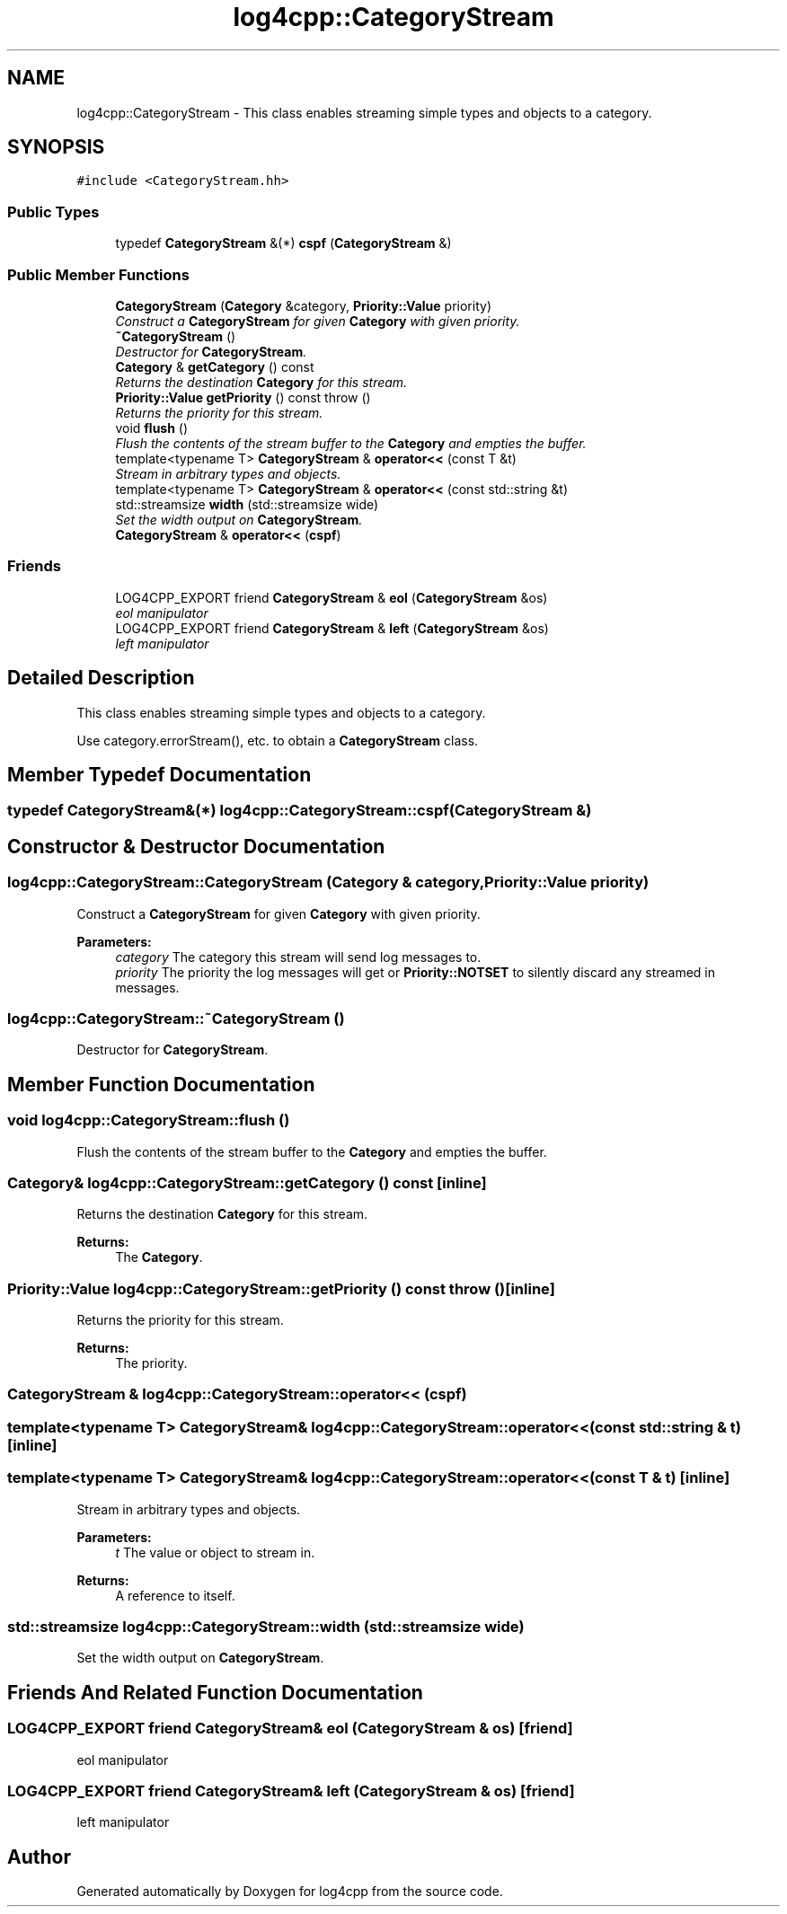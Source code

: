 .TH "log4cpp::CategoryStream" 3 "3 Oct 2012" "Version 1.0" "log4cpp" \" -*- nroff -*-
.ad l
.nh
.SH NAME
log4cpp::CategoryStream \- This class enables streaming simple types and objects to a category.  

.PP
.SH SYNOPSIS
.br
.PP
\fC#include <CategoryStream.hh>\fP
.PP
.SS "Public Types"

.in +1c
.ti -1c
.RI "typedef \fBCategoryStream\fP &(*) \fBcspf\fP (\fBCategoryStream\fP &)"
.br
.in -1c
.SS "Public Member Functions"

.in +1c
.ti -1c
.RI "\fBCategoryStream\fP (\fBCategory\fP &category, \fBPriority::Value\fP priority)"
.br
.RI "\fIConstruct a \fBCategoryStream\fP for given \fBCategory\fP with given priority. \fP"
.ti -1c
.RI "\fB~CategoryStream\fP ()"
.br
.RI "\fIDestructor for \fBCategoryStream\fP. \fP"
.ti -1c
.RI "\fBCategory\fP & \fBgetCategory\fP () const "
.br
.RI "\fIReturns the destination \fBCategory\fP for this stream. \fP"
.ti -1c
.RI "\fBPriority::Value\fP \fBgetPriority\fP () const   throw ()"
.br
.RI "\fIReturns the priority for this stream. \fP"
.ti -1c
.RI "void \fBflush\fP ()"
.br
.RI "\fIFlush the contents of the stream buffer to the \fBCategory\fP and empties the buffer. \fP"
.ti -1c
.RI "template<typename T> \fBCategoryStream\fP & \fBoperator<<\fP (const T &t)"
.br
.RI "\fIStream in arbitrary types and objects. \fP"
.ti -1c
.RI "template<typename T> \fBCategoryStream\fP & \fBoperator<<\fP (const std::string &t)"
.br
.ti -1c
.RI "std::streamsize \fBwidth\fP (std::streamsize wide)"
.br
.RI "\fISet the width output on \fBCategoryStream\fP. \fP"
.ti -1c
.RI "\fBCategoryStream\fP & \fBoperator<<\fP (\fBcspf\fP)"
.br
.in -1c
.SS "Friends"

.in +1c
.ti -1c
.RI "LOG4CPP_EXPORT friend \fBCategoryStream\fP & \fBeol\fP (\fBCategoryStream\fP &os)"
.br
.RI "\fIeol manipulator \fP"
.ti -1c
.RI "LOG4CPP_EXPORT friend \fBCategoryStream\fP & \fBleft\fP (\fBCategoryStream\fP &os)"
.br
.RI "\fIleft manipulator \fP"
.in -1c
.SH "Detailed Description"
.PP 
This class enables streaming simple types and objects to a category. 

Use category.errorStream(), etc. to obtain a \fBCategoryStream\fP class. 
.PP
.SH "Member Typedef Documentation"
.PP 
.SS "typedef \fBCategoryStream\fP&(*) \fBlog4cpp::CategoryStream::cspf\fP(\fBCategoryStream\fP &)"
.PP
.SH "Constructor & Destructor Documentation"
.PP 
.SS "log4cpp::CategoryStream::CategoryStream (\fBCategory\fP & category, \fBPriority::Value\fP priority)"
.PP
Construct a \fBCategoryStream\fP for given \fBCategory\fP with given priority. 
.PP
\fBParameters:\fP
.RS 4
\fIcategory\fP The category this stream will send log messages to. 
.br
\fIpriority\fP The priority the log messages will get or \fBPriority::NOTSET\fP to silently discard any streamed in messages. 
.RE
.PP

.SS "log4cpp::CategoryStream::~CategoryStream ()"
.PP
Destructor for \fBCategoryStream\fP. 
.PP
.SH "Member Function Documentation"
.PP 
.SS "void log4cpp::CategoryStream::flush ()"
.PP
Flush the contents of the stream buffer to the \fBCategory\fP and empties the buffer. 
.PP
.SS "\fBCategory\fP& log4cpp::CategoryStream::getCategory () const\fC [inline]\fP"
.PP
Returns the destination \fBCategory\fP for this stream. 
.PP
\fBReturns:\fP
.RS 4
The \fBCategory\fP. 
.RE
.PP

.SS "\fBPriority::Value\fP log4cpp::CategoryStream::getPriority () const  throw ()\fC [inline]\fP"
.PP
Returns the priority for this stream. 
.PP
\fBReturns:\fP
.RS 4
The priority. 
.RE
.PP

.SS "\fBCategoryStream\fP & log4cpp::CategoryStream::operator<< (\fBcspf\fP)"
.PP
.SS "template<typename T> \fBCategoryStream\fP& log4cpp::CategoryStream::operator<< (const std::string & t)\fC [inline]\fP"
.PP
.SS "template<typename T> \fBCategoryStream\fP& log4cpp::CategoryStream::operator<< (const T & t)\fC [inline]\fP"
.PP
Stream in arbitrary types and objects. 
.PP
\fBParameters:\fP
.RS 4
\fIt\fP The value or object to stream in. 
.RE
.PP
\fBReturns:\fP
.RS 4
A reference to itself. 
.RE
.PP

.SS "std::streamsize log4cpp::CategoryStream::width (std::streamsize wide)"
.PP
Set the width output on \fBCategoryStream\fP. 
.PP
.SH "Friends And Related Function Documentation"
.PP 
.SS "LOG4CPP_EXPORT friend \fBCategoryStream\fP& eol (\fBCategoryStream\fP & os)\fC [friend]\fP"
.PP
eol manipulator 
.PP
.SS "LOG4CPP_EXPORT friend \fBCategoryStream\fP& left (\fBCategoryStream\fP & os)\fC [friend]\fP"
.PP
left manipulator 
.PP


.SH "Author"
.PP 
Generated automatically by Doxygen for log4cpp from the source code.
